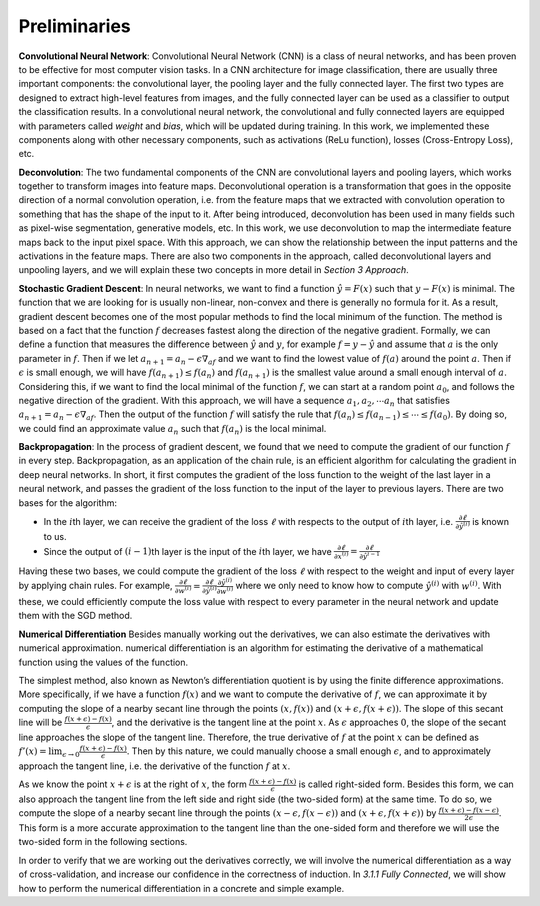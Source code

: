 Preliminaries
===================================

**Convolutional Neural Network**: Convolutional Neural Network (CNN) is
a class of neural networks, and has been proven to be effective for most
computer vision tasks. In a CNN architecture for image classification,
there are usually three important components: the convolutional layer,
the pooling layer and the fully connected layer. The first two types are
designed to extract high-level features from images, and the fully
connected layer can be used as a classifier to output the classification
results. In a convolutional neural network, the convolutional and fully
connected layers are equipped with parameters called *weight* and
*bias*, which will be updated during training. In this work, we
implemented these components along with other necessary components, such
as activations (ReLu function), losses (Cross-Entropy Loss), etc.

**Deconvolution**: The two fundamental components of the CNN are
convolutional layers and pooling layers, which works together to
transform images into feature maps. Deconvolutional operation is a
transformation that goes in the opposite direction of a normal
convolution operation, i.e. from the feature maps that we extracted with
convolution operation to something that has the shape of the input to
it. After being introduced, deconvolution has been used in many fields
such as pixel-wise segmentation, generative models, etc. In this work,
we use deconvolution to map the intermediate feature maps back to the
input pixel space. With this approach, we can show the relationship
between the input patterns and the activations in the feature maps.
There are also two components in the approach, called deconvolutional
layers and unpooling layers, and we will explain these two concepts in
more detail in *Section 3 Approach*.

**Stochastic Gradient Descent**: In neural networks, we want to find a
function :math:`\hat{y}=F(x)` such that :math:`y-F(x)` is minimal. The
function that we are looking for is usually non-linear, non-convex and
there is generally no formula for it. As a result, gradient descent
becomes one of the most popular methods to find the local minimum of the
function. The method is based on a fact that the function :math:`f`
decreases fastest along the direction of the negative gradient.
Formally, we can define a function that measures the difference between
:math:`\hat{y}` and :math:`y`, for example :math:`f=y-\hat{y}` and
assume that :math:`a` is the only parameter in :math:`f`. Then if we let
:math:`a_{n+1}=a_n-\epsilon\nabla_af` and we want to find the lowest
value of :math:`f(a)` around the point :math:`a`. Then if
:math:`\epsilon` is small enough, we will have
:math:`f(a_{n+1})\leq f(a_n)` and :math:`f(a_{n+1})` is the smallest
value around a small enough interval of :math:`a`. Considering this, if
we want to find the local minimal of the function :math:`f`, we can
start at a random point :math:`a_0`, and follows the negative direction
of the gradient. With this approach, we will have a sequence
:math:`a_1, a_2,\cdots a_n` that satisfies
:math:`a_{n+1}=a_n-\epsilon\nabla_af`. Then the output of the function
:math:`f` will satisfy the rule that
:math:`f(a_n)\leq f(a_{n-1})\leq\cdots \leq f(a_{0})`. By doing so, we
could find an approximate value :math:`a_n` such that :math:`f(a_n)` is
the local minimal.

**Backpropagation**: In the process of gradient descent, we found that
we need to compute the gradient of our function :math:`f` in every step.
Backpropagation, as an application of the chain rule, is an efficient
algorithm for calculating the gradient in deep neural networks. In
short, it first computes the gradient of the loss function to the weight
of the last layer in a neural network, and passes the gradient of the
loss function to the input of the layer to previous layers. There are
two bases for the algorithm:

-  In the :math:`i`\ th layer, we can receive the gradient of the loss
   :math:`\ell` with respects to the output of :math:`i`\ th layer, i.e.
   :math:`\frac{\partial \ell}{\partial \hat{y}^{(i)}}` is known to us.

-  Since the output of :math:`(i-1)`\ th layer is the input of the
   :math:`i`\ th layer, we have
   :math:`\frac{\partial \ell}{\partial x^{(i)}}=\frac{\partial \ell}{\partial \hat{y}^{i-1}}`

Having these two bases, we could compute the gradient of the loss
:math:`\ell` with respect to the weight and input of every layer by
applying chain rules. For example,
:math:`\frac{\partial \ell}{\partial w^{(i)}}=\frac{\partial \ell}{\partial \hat{y}^{(i)}}\frac{\partial \hat{y}^{(i)}}{\partial w^{(i)}}`
where we only need to know how to compute :math:`\hat{y}^{(i)}` with
:math:`w^{(i)}`. With these, we could efficiently compute the loss value
with respect to every parameter in the neural network and update them
with the SGD method.

**Numerical Differentiation** Besides manually working out the
derivatives, we can also estimate the derivatives with numerical
approximation. numerical differentiation is an algorithm for estimating
the derivative of a mathematical function using the values of the
function.

The simplest method, also known as Newton’s differentiation quotient is
by using the finite difference approximations. More specifically, if we
have a function :math:`f(x)` and we want to compute the derivative of
:math:`f`, we can approximate it by computing the slope of a nearby
secant line through the points :math:`(x, f(x))` and
:math:`(x+\epsilon, f(x+\epsilon))`. The slope of this secant line will
be :math:`\frac{f(x+\epsilon)-f(x)}{\epsilon}`, and the derivative is
the tangent line at the point :math:`x`. As :math:`\epsilon` approaches
:math:`0`, the slope of the secant line approaches the slope of the
tangent line. Therefore, the true derivative of :math:`f` at the point
:math:`x` can be defined as
:math:`f'(x)=\lim_{\epsilon\to0}\frac{f(x+\epsilon)-f(x)}{\epsilon}`.
Then by this nature, we could manually choose a small enough
:math:`\epsilon`, and to approximately approach the tangent line, i.e.
the derivative of the function :math:`f` at :math:`x`.

As we know the point :math:`x+\epsilon` is at the right of :math:`x`,
the form :math:`\frac{f(x+\epsilon)-f(x)}{\epsilon}` is called
right-sided form. Besides this form, we can also approach the tangent
line from the left side and right side (the two-sided form) at the same
time. To do so, we compute the slope of a nearby secant line through the
points :math:`(x-\epsilon, f(x-\epsilon))` and
:math:`(x+\epsilon, f(x+\epsilon))` by
:math:`\frac{f(x+\epsilon)-f(x-\epsilon)}{2\epsilon}`. This form is a
more accurate approximation to the tangent line than the one-sided form
and therefore we will use the two-sided form in the following sections.

In order to verify that we are working out the derivatives correctly, we
will involve the numerical differentiation as a way of cross-validation,
and increase our confidence in the correctness of induction. In *3.1.1
Fully Connected*, we will show how to perform the numerical
differentiation in a concrete and simple example.
